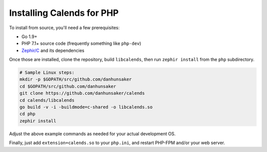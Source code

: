 .. _installation-php:

.. index::
   pair: installation; PHP

Installing Calends for PHP
==========================

.. TODO ::
   Make this actually work...

   Binary Install
   --------------

   For use with PHP, simply grab the latest version of ``calends-php`` from the
   `GitHub Releases page <https://github.com/danhunsaker/calends/releases>`_,
   and put it in your extension directory. Be sure to grab the correct version
   for your PHP version, OS, and processor!

   Source Install
   --------------

To install from source, you'll need a few prerequisites:

- Go 1.9+
- PHP 7.1+ source code (frequently something like ``php-dev``)
- `Zephir/C <https://github.com/phalcon/zephir/>`_ and its dependencies

Once those are installed, clone the repository, build ``libcalends``, then run
``zephir install`` from the ``php`` subdirectory.

.. code-block:: bash

   # Sample Linux steps:
   mkdir -p $GOPATH/src/github.com/danhunsaker
   cd $GOPATH/src/github.com/danhunsaker
   git clone https://github.com/danhunsaker/calends
   cd calends/libcalends
   go build -v -i -buildmode=c-shared -o libcalends.so
   cd php
   zephir install

Adjust the above example commands as needed for your actual development OS.

Finally, just add ``extension=calends.so`` to your ``php.ini``, and restart
PHP-FPM and/or your web server.

